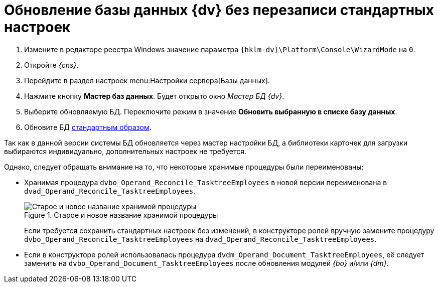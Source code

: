 = Обновление базы данных {dv} без перезаписи стандартных настроек

. Измените в редакторе реестра Windows значение параметра `{hklm-dv}\Platform\Console\WizardMode` на `0`.
. Откройте _{cns}_.
. Перейдите в раздел настроек menu:Настройки сервера[Базы данных].
. Нажмите кнопку *Мастер баз данных*. Будет открыто окно _Мастер БД {dv}_.
. Выберите обновляемую БД. Переключите режим в значение *Обновить выбранную в списке базу данных*.
. Обновите БД xref:6.1@platform:console:db-update.adoc[стандартным образом].
// . В таблице *dvtable_\{043226B8-E980-40B4-8EDA-F1BF5A3C38D9}* задайте поле `CardPackageInstallDisabled`.

****
Так как в данной версии системы БД обновляется через мастер настройки БД, а библиотеки карточек для загрузки выбираются индивидуально, дополнительных настроек не требуется.

Однако, следует обращать внимание на то, что некоторые хранимые процедуры были переименованы:

* Хранимая процедура `dvbo_Operand_Reconcile_TasktreeEmployees` в новой версии переименована в `dvad_Operand_Reconcile_TasktreeEmployees`.
+
// suppress inspection "AsciiDocLinkResolve"
.Старое и новое название хранимой процедуры
image::551-552:dvad.png[Старое и новое название хранимой процедуры]
+
Если требуется сохранить стандартных настроек без изменений, в конструкторе ролей вручную замените процедуру `dvbo_Operand_Reconcile_TasktreeEmployees` на `dvad_Operand_Reconcile_TasktreeEmployees`.
+
* Если в конструкторе ролей использовалась процедура `dvdm_Operand_Document_TasktreeEmployees`, её следует заменить на `dvbo_Operand_Document_TasktreeEmployees` после обновления модулей _{bo}_ и/или _{dm}_.
****
